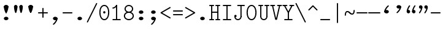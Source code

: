 SplineFontDB: 3.2
FontName: Untitled1
FullName: Untitled1
FamilyName: Untitled1
Weight: Regular
Copyright: Copyright (c) 2020, 501475791
UComments: "2020-2-19: Created with FontForge (http://fontforge.org)"
Version: 001.000
StrokeWidth: 96
ItalicAngle: 0
UnderlinePosition: -192
UnderlineWidth: 96
Ascent: 1648
Descent: 400
InvalidEm: 0
LayerCount: 2
Layer: 0 0 "Back" 1
Layer: 1 0 "Fore" 0
XUID: [1021 633 -131660588 20145]
FSType: 0
OS2Version: 0
OS2_WeightWidthSlopeOnly: 0
OS2_UseTypoMetrics: 1
CreationTime: 1582156054
ModificationTime: 1582243844
PfmFamily: 17
TTFWeight: 400
TTFWidth: 5
LineGap: 384
VLineGap: 0
OS2TypoAscent: 0
OS2TypoAOffset: 1
OS2TypoDescent: 0
OS2TypoDOffset: 1
OS2TypoLinegap: 384
OS2WinAscent: 0
OS2WinAOffset: 1
OS2WinDescent: 0
OS2WinDOffset: 1
HheadAscent: 0
HheadAOffset: 1
HheadDescent: 0
HheadDOffset: 1
OS2Vendor: 'PfEd'
MarkAttachClasses: 1
DEI: 91125
LangName: 1033
Encoding: UnicodeBmp
UnicodeInterp: none
NameList: AGL For New Fonts
DisplaySize: -48
AntiAlias: 1
FitToEm: 0
WinInfo: 0 16 8
BeginPrivate: 0
EndPrivate
Grid
4884 492 m 1053
-2048 624 m 0
 4096 624 l 1024
  Named: "half cap"
768 2672 m 0
 768 -1424 l 1024
  Named: "1/4 char"
256 2672 m 0
 256 -1424 l 1024
  Named: "3/4 char"
512 2672 m 0
 512 -1424 l 1024
  Named: "1/2 char"
-2048 1584 m 0
 4096 1584 l 1024
  Named: "accent"
-2048 1200 m 0
 4096 1200 l 1024
  Named: "cap"
-2048 816 m 0
 4096 816 l 1024
  Named: "ex"
-2048 432 m 0
 4096 432 l 1024
  Named: "half ex"
-2048 -336 m 0
 4096 -336 l 1024
  Named: "descender"
-2048 48 m 0
 4096 48 l 1024
  Named: "base"
16 1632 m 25
 16 -384 l 1049
32 1632 m 25
 32 -384 l 1049
48 1632 m 25
 48 -384 l 1049
64 1632 m 25
 64 -384 l 1049
80 1632 m 25
 80 -384 l 1049
96 1632 m 25
 96 -384 l 1049
112 1632 m 25
 112 -384 l 1049
128 1632 m 25
 128 -384 l 1049
144 1632 m 25
 144 -384 l 1049
160 1632 m 25
 160 -384 l 1049
176 1632 m 25
 176 -384 l 1049
192 1632 m 25
 192 -384 l 1049
208 1632 m 25
 208 -384 l 1049
224 1632 m 25
 224 -384 l 1049
240 1632 m 25
 240 -384 l 1049
256 1632 m 25
 256 -384 l 1049
272 1632 m 25
 272 -384 l 1049
288 1632 m 25
 288 -384 l 1049
304 1632 m 25
 304 -384 l 1049
320 1632 m 25
 320 -384 l 1049
336 1632 m 25
 336 -384 l 1049
352 1632 m 25
 352 -384 l 1049
368 1632 m 25
 368 -384 l 1049
384 1632 m 25
 384 -384 l 1049
400 1632 m 25
 400 -384 l 1049
416 1632 m 25
 416 -384 l 1049
432 1632 m 25
 432 -384 l 1049
448 1632 m 25
 448 -384 l 1049
464 1632 m 25
 464 -384 l 1049
480 1632 m 25
 480 -384 l 1049
496 1632 m 25
 496 -384 l 1049
512 1632 m 25
 512 -384 l 1049
528 1632 m 25
 528 -384 l 1049
544 1632 m 25
 544 -384 l 1049
560 1632 m 25
 560 -384 l 1049
576 1632 m 25
 576 -384 l 1049
592 1632 m 25
 592 -384 l 1049
608 1632 m 25
 608 -384 l 1049
624 1632 m 25
 624 -384 l 1049
640 1632 m 25
 640 -384 l 1049
656 1632 m 25
 656 -384 l 1049
672 1632 m 25
 672 -384 l 1049
688 1632 m 25
 688 -384 l 1049
704 1632 m 25
 704 -384 l 1049
720 1632 m 25
 720 -384 l 1049
736 1632 m 25
 736 -384 l 1049
752 1632 m 25
 752 -384 l 1049
768 1632 m 25
 768 -384 l 1049
784 1632 m 25
 784 -384 l 1049
800 1632 m 25
 800 -384 l 1049
816 1632 m 25
 816 -384 l 1049
832 1632 m 25
 832 -384 l 1049
848 1632 m 25
 848 -384 l 1049
864 1632 m 25
 864 -384 l 1049
880 1632 m 25
 880 -384 l 1049
896 1632 m 25
 896 -384 l 1049
912 1632 m 25
 912 -384 l 1049
928 1632 m 25
 928 -384 l 1049
944 1632 m 25
 944 -384 l 1049
960 1632 m 25
 960 -384 l 1049
976 1632 m 25
 976 -384 l 1049
992 1632 m 25
 992 -384 l 1049
1008 1632 m 25
 1008 -384 l 1049
0 -368 m 25
 1024 -368 l 1049
0 -352 m 25
 1024 -352 l 1049
0 -336 m 25
 1024 -336 l 1049
0 -320 m 25
 1024 -320 l 1049
0 -304 m 25
 1024 -304 l 1049
0 -288 m 25
 1024 -288 l 1049
0 -272 m 25
 1024 -272 l 1049
0 -256 m 25
 1024 -256 l 1049
0 -240 m 25
 1024 -240 l 1049
0 -224 m 25
 1024 -224 l 1049
0 -208 m 25
 1024 -208 l 1049
0 -192 m 25
 1024 -192 l 1049
0 -176 m 25
 1024 -176 l 1049
0 -160 m 25
 1024 -160 l 1049
0 -144 m 25
 1024 -144 l 1049
0 -128 m 25
 1024 -128 l 1049
0 -112 m 25
 1024 -112 l 1049
0 -96 m 25
 1024 -96 l 1049
0 -80 m 25
 1024 -80 l 1049
0 -64 m 25
 1024 -64 l 1049
0 -48 m 25
 1024 -48 l 1049
0 -32 m 25
 1024 -32 l 1049
0 -16 m 25
 1024 -16 l 1049
0 0 m 25
 1024 0 l 1049
0 16 m 25
 1024 16 l 1049
0 32 m 25
 1024 32 l 1049
0 48 m 25
 1024 48 l 1049
0 64 m 25
 1024 64 l 1049
0 80 m 25
 1024 80 l 1049
0 96 m 25
 1024 96 l 1049
0 112 m 25
 1024 112 l 1049
0 128 m 25
 1024 128 l 1049
0 144 m 25
 1024 144 l 1049
0 160 m 25
 1024 160 l 1049
0 176 m 25
 1024 176 l 1049
0 192 m 25
 1024 192 l 1049
0 208 m 25
 1024 208 l 1049
0 224 m 25
 1024 224 l 1049
0 240 m 25
 1024 240 l 1049
0 256 m 25
 1024 256 l 1049
0 272 m 25
 1024 272 l 1049
0 288 m 25
 1024 288 l 1049
0 304 m 25
 1024 304 l 1049
0 320 m 25
 1024 320 l 1049
0 336 m 25
 1024 336 l 1049
0 352 m 25
 1024 352 l 1049
0 368 m 25
 1024 368 l 1049
0 384 m 25
 1024 384 l 1049
0 400 m 25
 1024 400 l 1049
0 416 m 25
 1024 416 l 1049
0 432 m 25
 1024 432 l 1049
0 448 m 25
 1024 448 l 1049
0 464 m 25
 1024 464 l 1049
0 480 m 25
 1024 480 l 1049
0 496 m 25
 1024 496 l 1049
0 512 m 25
 1024 512 l 1049
0 528 m 25
 1024 528 l 1049
0 544 m 25
 1024 544 l 1049
0 560 m 25
 1024 560 l 1049
0 576 m 25
 1024 576 l 1049
0 592 m 25
 1024 592 l 1049
0 608 m 25
 1024 608 l 1049
0 624 m 25
 1024 624 l 1049
0 640 m 25
 1024 640 l 1049
0 656 m 25
 1024 656 l 1049
0 672 m 25
 1024 672 l 1049
0 688 m 25
 1024 688 l 1049
0 704 m 25
 1024 704 l 1049
0 720 m 25
 1024 720 l 1049
0 736 m 25
 1024 736 l 1049
0 752 m 25
 1024 752 l 1049
0 768 m 25
 1024 768 l 1049
0 784 m 25
 1024 784 l 1049
0 800 m 25
 1024 800 l 1049
0 816 m 25
 1024 816 l 1049
0 832 m 25
 1024 832 l 1049
0 848 m 25
 1024 848 l 1049
0 864 m 25
 1024 864 l 1049
0 880 m 25
 1024 880 l 1049
0 896 m 25
 1024 896 l 1049
0 912 m 25
 1024 912 l 1049
0 928 m 25
 1024 928 l 1049
0 944 m 25
 1024 944 l 1049
0 960 m 25
 1024 960 l 1049
0 976 m 25
 1024 976 l 1049
0 992 m 25
 1024 992 l 1049
0 1008 m 25
 1024 1008 l 1049
0 1024 m 25
 1024 1024 l 1049
0 1040 m 25
 1024 1040 l 1049
0 1056 m 25
 1024 1056 l 1049
0 1072 m 25
 1024 1072 l 1049
0 1088 m 25
 1024 1088 l 1049
0 1104 m 25
 1024 1104 l 1049
0 1120 m 25
 1024 1120 l 1049
0 1136 m 25
 1024 1136 l 1049
0 1152 m 25
 1024 1152 l 1049
0 1168 m 25
 1024 1168 l 1049
0 1184 m 25
 1024 1184 l 1049
0 1200 m 25
 1024 1200 l 1049
0 1216 m 25
 1024 1216 l 1049
0 1232 m 25
 1024 1232 l 1049
0 1248 m 25
 1024 1248 l 1049
0 1264 m 25
 1024 1264 l 1049
0 1280 m 25
 1024 1280 l 1049
0 1296 m 25
 1024 1296 l 1049
0 1312 m 25
 1024 1312 l 1049
0 1328 m 25
 1024 1328 l 1049
0 1344 m 25
 1024 1344 l 1049
0 1360 m 25
 1024 1360 l 1049
0 1376 m 25
 1024 1376 l 1049
0 1392 m 25
 1024 1392 l 1049
0 1408 m 25
 1024 1408 l 1049
0 1424 m 25
 1024 1424 l 1049
0 1440 m 25
 1024 1440 l 1049
0 1456 m 25
 1024 1456 l 1049
0 1472 m 25
 1024 1472 l 1049
0 1488 m 25
 1024 1488 l 1049
0 1504 m 25
 1024 1504 l 1049
0 1520 m 25
 1024 1520 l 1049
0 1536 m 25
 1024 1536 l 1049
0 1552 m 25
 1024 1552 l 1049
0 1568 m 25
 1024 1568 l 1049
0 1584 m 25
 1024 1584 l 1049
0 1600 m 25
 1024 1600 l 1049
0 1616 m 25
 1024 1616 l 1049
0 1632 m 25
 1024 1632 l 25
 1024 -384 l 25
 0 -384 l 25
 0 1584 l 1049
EndSplineSet
TeXData: 1 0 0 346030 173015 115343 0 1048576 115343 783286 444596 497025 792723 393216 433062 380633 303038 157286 324010 404750 52429 2506097 1059062 262144
BeginChars: 65536 37

StartChar: space
Encoding: 32 32 0
Width: 1024
VWidth: 0
Flags: HW
LayerCount: 2
EndChar

StartChar: H
Encoding: 72 72 1
Width: 1024
VWidth: 0
Flags: HW
LayerCount: 2
Fore
SplineSet
558 1200 m 4
 558 1226.14447171 579.853633925 1248 606 1248 c 6
 926 1248 l 6
 952.144471708 1248 974 1226.14636608 974 1200 c 4
 974 1173.85363392 952.144471708 1152 926 1152 c 6
 606 1152 l 6
 579.853633925 1152 558 1173.85552829 558 1200 c 4
46 1200 m 4
 46 1226.14447171 67.8536339246 1248 94 1248 c 6
 414 1248 l 6
 440.144471708 1248 462 1226.14636608 462 1200 c 4
 462 1173.85363392 440.144471708 1152 414 1152 c 6
 94 1152 l 6
 67.8536339246 1152 46 1173.85552829 46 1200 c 4
558 48 m 0
 558 74.1444717079 579.853633925 96 606 96 c 2
 926 96 l 2
 952.144471708 96 974 74.1463660754 974 48 c 0
 974 21.8536339246 952.144471708 0 926 0 c 2
 606 0 l 2
 579.853633925 0 558 21.8555282921 558 48 c 0
47 48 m 0
 47 74.1444717079 68.8536339246 96 95 96 c 2
 414 96 l 2
 440.144471708 96 462 74.1463660754 462 48 c 0
 462 21.8536339246 440.144471708 0 414 0 c 2
 95 0 l 2
 68.8536339246 0 47 21.8555282921 47 48 c 0
224 672 m 0
 224 698.144471708 245.853633925 720 272 720 c 2
 412 720 l 1
 752 720 l 2
 778.144471708 720 800 698.146366075 800 672 c 0
 800 645.853633925 778.144471708 624 752 624 c 2
 412 624 l 1
 272 624 l 2
 245.853633925 624 224 645.855528292 224 672 c 0
768 1232 m 0
 794.144471708 1232 816 1210.14636608 816 1184 c 2
 816 63 l 2
 816 36.8555282921 794.146366075 15 768 15 c 0
 741.853633925 15 720 36.8555282921 720 63 c 2
 720 1184 l 2
 720 1210.14636608 741.855528292 1232 768 1232 c 0
256 15 m 0
 229.855528292 15 208 36.8536339246 208 63 c 2
 208 1184 l 2
 208 1210.14447171 229.853633925 1232 256 1232 c 0
 282.146366075 1232 304 1210.14447171 304 1184 c 2
 304 63 l 2
 304 36.8536339246 282.144471708 15 256 15 c 0
EndSplineSet
EndChar

StartChar: O
Encoding: 79 79 2
Width: 1024
VWidth: 0
Flags: HW
LayerCount: 2
Fore
SplineSet
192 624 m 4
 192 309.043945312 322.613898845 80 512 80 c 4
 701.385438205 80 831 309.044921875 831 624 c 4
 831 938.956054688 701.386101155 1168 512 1168 c 4
 322.614561795 1168 192 938.955078125 192 624 c 4
97 624 m 4
 97 963.044921875 241.385438205 1264 512 1264 c 4
 782.613898845 1264 927 963.043945312 927 624 c 4
 927 284.955078125 782.614561795 -16 512 -16 c 4
 241.386101155 -16 97 284.956054688 97 624 c 4
EndSplineSet
EndChar

StartChar: I
Encoding: 73 73 3
Width: 1024
VWidth: 0
Flags: HW
LayerCount: 2
Fore
SplineSet
160 48 m 4
 160 74.14453125 181.853515625 96 208 96 c 6
 816 96 l 6
 842.14453125 96 864 74.146484375 864 48 c 4
 864 21.853515625 842.14453125 -3.20167590865e-15 816 0 c 6
 208 0 l 6
 181.853515625 0 160 21.85546875 160 48 c 4
159 1200 m 0
 159 1226.14453125 180.853515625 1248 207 1248 c 2
 816 1248 l 2
 842.14453125 1248 864 1226.14648438 864 1200 c 0
 864 1173.85351562 842.14453125 1152 816 1152 c 2
 207 1152 l 2
 180.853515625 1152 159 1173.85546875 159 1200 c 0
512 1232 m 0
 538.144471708 1232 560 1210.14636608 560 1184 c 2
 560 64 l 2
 560 37.8555282921 538.146366075 16 512 16 c 0
 485.853633925 16 464 37.8555282921 464 64 c 2
 464 1184 l 2
 464 1210.14636608 485.855528292 1232 512 1232 c 0
EndSplineSet
EndChar

StartChar: emdash
Encoding: 8212 8212 4
Width: 1024
VWidth: 0
Flags: HW
LayerCount: 2
Fore
SplineSet
0 624 m 4
 0 650.14453125 21.853515625 672 48 672 c 6
 976 672 l 6
 1002.14453125 672 1024 650.146484375 1024 624 c 4
 1024 597.853515625 1002.14453125 576 976 576 c 6
 48 576 l 6
 21.853515625 576 0 597.85546875 0 624 c 4
EndSplineSet
EndChar

StartChar: endash
Encoding: 8211 8211 5
Width: 1024
VWidth: 0
Flags: HW
LayerCount: 2
Fore
SplineSet
48 624 m 0
 48 650.14453125 69.853515625 672 96 672 c 2
 928 672 l 2
 954.14453125 672 976 650.146484375 976 624 c 0
 976 597.853515625 954.14453125 576 928 576 c 2
 96 576 l 2
 69.853515625 576 48 597.85546875 48 624 c 0
EndSplineSet
EndChar

StartChar: hyphen
Encoding: 45 45 6
Width: 1024
VWidth: 0
Flags: HW
LayerCount: 2
Fore
SplineSet
96 624 m 4
 96 650.14453125 117.853515625 672 144 672 c 6
 880 672 l 6
 906.14453125 672 928 650.146484375 928 624 c 4
 928 597.853515625 906.14453125 576 880 576 c 6
 144 576 l 6
 117.853515625 576 96 597.85546875 96 624 c 4
EndSplineSet
EndChar

StartChar: period
Encoding: 46 46 7
Width: 1024
VWidth: 0
Flags: HW
LayerCount: 2
Fore
SplineSet
320 144 m 4
 320 223 406 288 512 288 c 4
 618 288 704 223 704 144 c 4
 704 119.877325594 695.98146224 97.0599945451 681.823439706 77.0000023415 c 4
 649.61497064 31.3649825646 585.632867253 2.01314659387e-14 512 0 c 4
 406 0 320 65 320 144 c 4
EndSplineSet
EndChar

StartChar: slash
Encoding: 47 47 8
Width: 1024
VWidth: 0
Flags: HW
LayerCount: 2
Fore
SplineSet
106.533747416 -186.932505168 m 4
 83.1494210261 -175.240341973 73.3744844502 -145.91976818 85.067494832 -122.533747416 c 6
 853.067494832 1413.46625258 l 6
 864.759658027 1436.85057897 894.08023182 1446.62551555 917.466252584 1434.93250517 c 4
 940.852273348 1423.23949479 950.624668363 1393.91807381 938.932505168 1370.53374742 c 6
 170.932505168 -165.466252584 l 6
 159.239494786 -188.852273348 129.918073806 -198.624668363 106.533747416 -186.932505168 c 4
EndSplineSet
EndChar

StartChar: one
Encoding: 49 49 9
Width: 1024
VWidth: 0
Flags: HW
LayerCount: 2
Fore
SplineSet
160 992 m 0
 160 1018.14447171 181.853633925 1040 208 1040 c 0
 282.000659503 1040 381.400183688 1090.63350614 472.061585872 1226.62560942 c 0
 486.563929458 1248.3791248 516.87051783 1254.44180852 538.625609419 1239.93841413 c 0
 560.380701008 1225.43501974 566.440757715 1195.12790596 551.938414128 1173.37439058 c 0
 450.599816312 1021.36649386 325.999340497 944 208 944 c 0
 181.853633925 944 160 965.855528292 160 992 c 0
160 48 m 0
 160 74.14453125 181.853515625 96 208 96 c 2
 816 96 l 2
 842.14453125 96 864 74.146484375 864 48 c 0
 864 21.853515625 842.14453125 -3.20167590865e-15 816 0 c 2
 208 0 l 2
 181.853515625 0 160 21.85546875 160 48 c 0
512 1248 m 0
 538.14453125 1248 560 1226.14648438 560 1200 c 2
 560 64 l 2
 560 37.8555282921 538.146366075 16 512 16 c 0
 485.853633925 16 464 37.8555282921 464 64 c 2
 464 1200 l 2
 464 1226.14648438 485.85546875 1248 512 1248 c 0
EndSplineSet
EndChar

StartChar: backslash
Encoding: 92 92 10
Width: 1024
VWidth: 0
Flags: HW
LayerCount: 2
Fore
SplineSet
917.465820312 -186.932617188 m 0
 940.850585938 -175.240234375 950.625976562 -145.919921875 938.932617188 -122.534179688 c 2
 170.932617188 1413.46582031 l 2
 159.240234375 1436.85058594 129.919921875 1446.62597656 106.534179688 1434.93261719 c 0
 83.1474609375 1423.23925781 73.375 1393.91796875 85.0673828125 1370.53417969 c 2
 853.067382812 -165.465820312 l 2
 864.760742188 -188.852539062 894.08203125 -198.625 917.465820312 -186.932617188 c 0
EndSplineSet
EndChar

StartChar: asciitilde
Encoding: 126 126 11
Width: 1024
VWidth: 0
Flags: HW
LayerCount: 2
Fore
SplineSet
144.099150444 384.000102404 m 0
 117.954734513 383.946097488 96.0541112337 405.754539262 96.0001024044 431.900849556 c 0
 95.5961826878 627.443140938 164.288500026 768 304 768 c 0
 554.122425975 768 554.119925992 576 720 576 c 0
 772.23465528 576 832 627.360828494 832 816 c 0
 832 842.144471708 853.853633925 864 880 864 c 0
 906.146366075 864 928 842.144471708 928 816 c 0
 928 620.639171506 859.775110345 480 720 480 c 0
 469.880074008 480 469.877574025 672 304 672 c 0
 251.711499974 672 191.610612067 620.556859062 191.999897596 432.099150444 c 0
 192.053906425 405.95284015 170.243566375 384.054107321 144.099150444 384.000102404 c 0
EndSplineSet
EndChar

StartChar: bar
Encoding: 124 124 12
Width: 1024
VWidth: 0
Flags: HW
LayerCount: 2
Fore
SplineSet
1448 -94 m 1053
512 1440 m 0
 538.144471708 1440 560 1418.14636608 560 1392 c 2
 560 -194 l 2
 560 -220.144471708 538.146366075 -242 512 -242 c 0
 485.853633925 -242 464 -220.144471708 464 -194 c 2
 464 1392 l 2
 464 1418.14636608 485.855528292 1440 512 1440 c 0
EndSplineSet
EndChar

StartChar: plus
Encoding: 43 43 13
Width: 1024
VWidth: 0
Flags: HW
LayerCount: 2
Fore
SplineSet
512 208 m 0
 485.85546875 208 464 229.853515625 464 256 c 2
 464 992 l 2
 464 1018.14453125 485.853515625 1040 512 1040 c 0
 538.146484375 1040 560 1018.14453125 560 992 c 2
 560 256 l 2
 560 229.853515625 538.14453125 208 512 208 c 0
96 624 m 0
 96 650.14453125 117.853515625 672 144 672 c 2
 880 672 l 2
 906.14453125 672 928 650.146484375 928 624 c 0
 928 597.853515625 906.14453125 576 880 576 c 2
 144 576 l 2
 117.853515625 576 96 597.85546875 96 624 c 0
EndSplineSet
EndChar

StartChar: zero
Encoding: 48 48 14
Width: 1024
VWidth: 0
Flags: HW
LayerCount: 2
Fore
SplineSet
416 624 m 4
 416 677 459 720 512 720 c 4
 565 720 608 677 608 624 c 4
 608 571 565 528 512 528 c 4
 459 528 416 571 416 624 c 4
192 624 m 0
 192 309.043945312 322.613898845 80 512 80 c 0
 701.385438205 80 831 309.044921875 831 624 c 0
 831 938.956054688 701.386101155 1168 512 1168 c 0
 322.614561795 1168 192 938.955078125 192 624 c 0
97 624 m 0
 97 963.044921875 241.385438205 1264 512 1264 c 0
 782.613898845 1264 927 963.043945312 927 624 c 0
 927 284.955078125 782.614561795 -16 512 -16 c 0
 241.386101155 -16 97 284.956054688 97 624 c 0
EndSplineSet
EndChar

StartChar: comma
Encoding: 44 44 15
Width: 1024
VWidth: 0
Flags: HW
LayerCount: 2
Fore
SplineSet
656 192 m 4
 682.144471708 192 704 170.146366075 704 144 c 4
 704 -129.676750537 398.457924908 -373.099726978 398.064217161 -373.426726117 c 4
 376.744250577 -389.986114034 347.404265847 -386.328771179 331.075121706 -366.668442461 c 4
 314.746239379 -347.008428967 316.562479821 -317.471838532 336.695953111 -299.604815104 c 4
 342.396937308 -294.853643844 608 -63.2203952611 608 144 c 4
 608 170.146366075 629.855528292 192 656 192 c 4
320 144 m 0
 320 223 406 288 512 288 c 0
 618 288 704 223 704 144 c 0
 704 119.877325594 695.98146224 97.0599945451 681.823439706 77.0000023415 c 0
 649.61497064 31.3649825646 585.632867253 2.01314659387e-14 512 0 c 0
 406 0 320 65 320 144 c 0
EndSplineSet
EndChar

StartChar: minus
Encoding: 8722 8722 16
Width: 1024
VWidth: 0
Flags: HW
LayerCount: 2
Fore
SplineSet
96 624 m 0
 96 650.14453125 117.853515625 672 144 672 c 2
 880 672 l 2
 906.14453125 672 928 650.146484375 928 624 c 0
 928 597.853515625 906.14453125 576 880 576 c 2
 144 576 l 2
 117.853515625 576 96 597.85546875 96 624 c 0
EndSplineSet
EndChar

StartChar: equal
Encoding: 61 61 17
Width: 1024
VWidth: 0
Flags: HW
LayerCount: 2
Fore
SplineSet
96 768 m 4
 96 794.14453125 117.853515625 816 144 816 c 6
 880 816 l 6
 906.14453125 816 928 794.146484375 928 768 c 4
 928 741.853515625 906.14453125 720 880 720 c 6
 144 720 l 6
 117.853515625 720 96 741.85546875 96 768 c 4
96 480 m 4
 96 506.14453125 117.853515625 528 144 528 c 6
 880 528 l 6
 906.14453125 528 928 506.146484375 928 480 c 4
 928 453.853515625 906.14453125 432 880 432 c 6
 144 432 l 6
 117.853515625 432 96 453.85546875 96 480 c 4
EndSplineSet
EndChar

StartChar: colon
Encoding: 58 58 18
Width: 1024
VWidth: 0
Flags: HW
LayerCount: 2
Fore
SplineSet
320 672 m 4
 320 751 406 816 512 816 c 4
 618 816 704 751 704 672 c 4
 704 647.876953125 695.981445312 625.059570312 681.823242188 605 c 4
 649.615234375 559.365234375 585.6328125 528 512 528 c 4
 406 528 320 593 320 672 c 4
320 144 m 0
 320 223 406 288 512 288 c 0
 618 288 704 223 704 144 c 0
 704 119.877325594 695.98146224 97.0599945451 681.823439706 77.0000023415 c 0
 649.61497064 31.3649825646 585.632867253 2.01314659387e-14 512 0 c 0
 406 0 320 65 320 144 c 0
EndSplineSet
EndChar

StartChar: semicolon
Encoding: 59 59 19
Width: 1024
VWidth: 0
Flags: HW
LayerCount: 2
Fore
SplineSet
320 672 m 0
 320 751 406 816 512 816 c 0
 618 816 704 751 704 672 c 0
 704 647.876953125 695.981445312 625.059570312 681.823242188 605 c 0
 649.615234375 559.365234375 585.6328125 528 512 528 c 0
 406 528 320 593 320 672 c 0
656 192 m 0
 682.144471708 192 704 170.146366075 704 144 c 0
 704 -129.676750537 398.457924908 -373.099726978 398.064217161 -373.426726117 c 0
 376.744250577 -389.986114034 347.404265847 -386.328771179 331.075121706 -366.668442461 c 0
 314.746239379 -347.008428967 316.562479821 -317.471838532 336.695953111 -299.604815104 c 0
 342.396937308 -294.853643844 608 -63.2203952611 608 144 c 0
 608 170.146366075 629.855528292 192 656 192 c 0
320 144 m 0
 320 223 406 288 512 288 c 0
 618 288 704 223 704 144 c 0
 704 119.877325594 695.98146224 97.0599945451 681.823439706 77.0000023415 c 0
 649.61497064 31.3649825646 585.632867253 2.01314659387e-14 512 0 c 0
 406 0 320 65 320 144 c 0
EndSplineSet
EndChar

StartChar: less
Encoding: 60 60 20
Width: 1024
VWidth: 0
Flags: HW
LayerCount: 2
Fore
SplineSet
921.621066039 1079.90997411 m 4
 934.644266905 1057.23995778 926.581633047 1027.40307846 903.909974107 1014.37893396 c 6
 224.361459434 624 l 5
 903.909974107 233.621066039 l 6
 926.57999043 220.597865172 934.645210536 190.761684832 921.621066039 168.090025893 c 4
 908.596921541 145.418366953 878.760042216 137.355733095 856.090025893 150.378933961 c 6
 104.090025893 582.378933961 l 6
 99.7097695774 584.895251419 92.42162984 590.994862405 88.3831381142 596.898261046 c 4
 72.8046207412 619.670673259 80.1655647551 651.877226662 104.090025893 665.621066039 c 6
 856.090025893 1097.62106604 l 6
 878.761684832 1110.64521054 908.597865172 1102.57999043 921.621066039 1079.90997411 c 4
EndSplineSet
EndChar

StartChar: eight
Encoding: 56 56 21
Width: 1024
VWidth: 0
Flags: HW
LayerCount: 2
Fore
SplineSet
192 352 m 0
 192 207.231807126 329.714890457 80 512 80 c 0
 694.28505262 80 832 207.231880583 832 352 c 0
 832 496.768192874 694.285109543 624 512 624 c 0
 329.71494738 624 192 496.768119417 192 352 c 0
96 352 m 0
 96 561.231880583 288.28505262 720 512 720 c 0
 735.714890457 720 928 561.231807126 928 352 c 0
 928 142.768119417 735.71494738 -16 512 -16 c 0
 288.285109543 -16 96 142.768192874 96 352 c 0
248 944 m 0
 248 826.13414687 360.883616445 720 512 720 c 0
 663.116449403 720 776 826.13403844 776 944 c 0
 776 1061.86585313 663.116383555 1168 512 1168 c 0
 360.883550597 1168 248 1061.86596156 248 944 c 0
152 944 m 0
 152 1126.13403844 319.116449403 1264 512 1264 c 0
 704.883616445 1264 872 1126.13414687 872 944 c 0
 872 761.86596156 704.883550597 624 512 624 c 0
 319.116383555 624 152 761.86585313 152 944 c 0
EndSplineSet
EndChar

StartChar: greater
Encoding: 62 62 22
Width: 1024
VWidth: 0
Flags: HW
LayerCount: 2
Fore
SplineSet
88.3828125 1079.91015625 m 0
 75.359375 1057.24023438 83.421875 1027.40332031 106.09375 1014.37890625 c 2
 785.642578125 624 l 1
 106.09375 233.62109375 l 2
 83.423828125 220.59765625 75.3583984375 190.76171875 88.3828125 168.08984375 c 0
 101.407226562 145.41796875 131.244140625 137.35546875 153.9140625 150.37890625 c 2
 905.9140625 582.37890625 l 2
 910.293945312 584.895507812 917.58203125 590.995117188 921.62109375 596.8984375 c 0
 937.19921875 619.670898438 929.837890625 651.876953125 905.9140625 665.62109375 c 2
 153.9140625 1097.62109375 l 2
 131.2421875 1110.64550781 101.40625 1102.58007812 88.3828125 1079.91015625 c 0
EndSplineSet
EndChar

StartChar: underscore
Encoding: 95 95 23
Width: 1024
VWidth: 0
Flags: HW
LayerCount: 2
Fore
SplineSet
96 48 m 0
 96 74.14453125 117.853515625 96 144 96 c 2
 880 96 l 2
 906.14453125 96 928 74.146484375 928 48 c 0
 928 21.853515625 906.14453125 0 880 0 c 2
 144 0 l 2
 117.853515625 0 96 21.85546875 96 48 c 0
EndSplineSet
EndChar

StartChar: asciicircum
Encoding: 94 94 24
Width: 1024
VWidth: 0
Flags: HW
LayerCount: 2
Fore
SplineSet
142.05859375 830.05859375 m 0
 123.572265625 848.545898438 123.5703125 879.453125 142.05859375 897.94140625 c 2
 478.058874503 1233.9411255 l 2
 498.603489161 1254.48574015 531.373724316 1248.50852668 545.941125497 1233.9411255 c 2
 881.94140625 897.94140625 l 2
 900.427734375 879.454101562 900.4296875 848.546875 881.94140625 830.05859375 c 0
 863.453125 811.5703125 832.545898438 811.572265625 814.05859375 830.05859375 c 2
 512 1132.11774901 l 1
 209.94140625 830.05859375 l 2
 191.453125 811.5703125 160.545898438 811.572265625 142.05859375 830.05859375 c 0
EndSplineSet
EndChar

StartChar: U
Encoding: 85 85 25
Width: 1024
VWidth: 0
Flags: HW
LayerCount: 2
Fore
SplineSet
768 1248 m 0
 794.144471708 1248 816 1226.14636608 816 1200 c 2
 816 288 l 2
 816 261.855528292 794.146366075 240 768 240 c 0
 741.853633925 240 720 261.855528292 720 288 c 2
 720 1200 l 2
 720 1226.14636608 741.855528292 1248 768 1248 c 0
256 1248 m 0
 282.144471708 1248 304 1226.14636608 304 1200 c 2
 304 288 l 2
 304 261.855528292 282.146366075 240 256 240 c 0
 229.853633925 240 208 261.855528292 208 288 c 2
 208 1200 l 2
 208 1226.14636608 229.855528292 1248 256 1248 c 0
558 1200 m 0
 558 1226.14447171 579.853633925 1248 606 1248 c 2
 926 1248 l 2
 952.144471708 1248 974 1226.14636608 974 1200 c 0
 974 1173.85363392 952.144471708 1152 926 1152 c 2
 606 1152 l 2
 579.853633925 1152 558 1173.85552829 558 1200 c 0
46 1200 m 0
 46 1226.14447171 67.8536339246 1248 94 1248 c 2
 414 1248 l 2
 440.144471708 1248 462 1226.14636608 462 1200 c 0
 462 1173.85363392 440.144471708 1152 414 1152 c 2
 94 1152 l 2
 67.8536339246 1152 46 1173.85552829 46 1200 c 0
768 336 m 0
 794.144471708 336 816 314.146366075 816 288 c 0
 816 120.44592155 679.554060986 -16 512 -16 c 0
 344.44592155 -16 208 120.445939014 208 288 c 0
 208 314.144471708 229.853633925 336 256 336 c 0
 282.146366075 336 304 314.144471708 304 288 c 0
 304 173.554060986 397.55407845 80 512 80 c 0
 626.445939014 80 720 173.55407845 720 288 c 0
 720 314.146366075 741.855528292 336 768 336 c 0
EndSplineSet
EndChar

StartChar: J
Encoding: 74 74 26
Width: 1023
VWidth: 0
Flags: HW
LayerCount: 2
Fore
SplineSet
96 335 m 4
 96 388 139 431 192 431 c 4
 245 431 288 388 288 335 c 4
 288 282 245 239 192 239 c 4
 139 239 96 282 96 335 c 4
336 1200 m 0
 336 1226.14453125 357.853515625 1248 384 1248 c 2
 928 1248 l 2
 954.144471708 1248 976 1226.14636608 976 1200 c 0
 976 1173.85363392 954.144471708 1152 928 1152 c 2
 384 1152 l 2
 357.853515625 1152 336 1173.85546875 336 1200 c 0
656 1232 m 0
 682.14453125 1232 704 1210.14648438 704 1184 c 2
 704 289 l 2
 704 262.85546875 682.146484375 241 656 241 c 0
 629.853515625 241 608 262.85546875 608 289 c 2
 608 1184 l 2
 608 1210.14648438 629.85546875 1232 656 1232 c 0
656 336 m 0
 682.14453125 336 704 314.146484375 704 288 c 0
 704 120.698242188 568.732421875 -16 401 -16 c 0
 233.876953125 -16 96 119.015625 96 287 c 0
 96 313.14453125 117.853515625 335 144 335 c 0
 170.146484375 335 192 313.14453125 192 287 c 0
 192 172.984375 286.123046875 80 401 80 c 0
 515.267578125 80 608 173.301757812 608 288 c 0
 608 314.146484375 629.85546875 336 656 336 c 0
EndSplineSet
EndChar

StartChar: question
Encoding: 63 63 27
Width: 1024
VWidth: 0
Flags: HW
LayerCount: 2
Fore
SplineSet
320 144 m 4
 320 223 406 288 512 288 c 4
 618 288 704 223 704 144 c 4
 704 119.877325594 695.98146224 97.0599945451 681.823439706 77.0000023415 c 4
 649.61497064 31.3649825646 585.632867253 2.01314659387e-14 512 0 c 4
 406 0 320 65 320 144 c 4
EndSplineSet
EndChar

StartChar: exclam
Encoding: 33 33 28
Width: 1024
VWidth: 0
Flags: HW
LayerCount: 2
Fore
SplineSet
320.000000636 1104.0078125 m 0
 320.000000636 1123.12970059 332.20363141 1141.60008519 350.64270118 1148.75180642 c 0
 376.366762464 1158.72906218 406.047395771 1144.22025157 413.975661691 1117.79269851 c 2
 532.660120085 1059.77606822 591.840551301 736.549430773 557.975661691 637.792698507 c 2
 563.593725735 619.06581836 556.664095587 596.874932494 539.836777098 584.896114761 c 0
 517.359232148 568.895085588 485.020843609 575.653355008 470.832660403 599.317006857 c 0
 469.438633616 601.642023673 319.958083652 846.469862747 320.000000636 1104.0078125 c 0
703.999999364 1104.0078125 m 0
 704.041916348 846.469862747 554.561366384 601.642023673 553.167339597 599.317006857 c 0
 538.979156391 575.653355008 506.640767852 568.895085588 484.163222902 584.896114761 c 0
 467.301564539 596.899377927 460.435237127 619.162361233 466.024338309 637.792698507 c 2
 420.650940518 770.110522344 498.42528211 1063.23963174 610.024338309 1117.79269851 c 2
 617.952604229 1144.22025157 647.633237536 1158.72906218 673.35729882 1148.75180642 c 0
 692.980755646 1141.14071245 703.999999364 1119.7644329 703.999999364 1104.0078125 c 0
320 1103 m 0
 320 1182 406 1247 512 1247 c 0
 618 1247 704 1182 704 1103 c 0
 704 1078.87695312 695.981445312 1056.05957031 681.823242188 1036 c 0
 649.615234375 990.365234375 585.6328125 959 512 959 c 0
 406 959 320 1024 320 1103 c 0
320 144 m 0
 320 223 406 288 512 288 c 0
 618 288 704 223 704 144 c 0
 704 119.877325594 695.98146224 97.0599945451 681.823439706 77.0000023415 c 0
 649.61497064 31.3649825646 585.632867253 2.01314659387e-14 512 0 c 0
 406 0 320 65 320 144 c 0
EndSplineSet
EndChar

StartChar: V
Encoding: 86 86 29
Width: 1024
VWidth: 0
Flags: HW
LayerCount: 2
Fore
SplineSet
205.161773905 1230.76037698 m 0
 230.631052092 1236.66370397 256.856622247 1220.30934973 262.760376978 1194.83822609 c 2
 512 119.520307072 l 1
 761.239623022 1194.83822609 l 2
 767.142950012 1220.30750428 793.367102464 1236.66413171 818.838226095 1230.76037698 c 0
 844.309349726 1224.85662225 860.663703968 1198.63105209 854.760376978 1173.16177391 c 2
 590.760376978 34.161773905 l 2
 586.10763438 14.0880094394 566.72187121 -3 544 -3 c 2
 512 -3 l 1
 480 -3 l 2
 459.394077708 -3 438.370139219 12.0267059173 433.239623022 34.161773905 c 2
 169.239623022 1173.16177391 l 2
 163.335868291 1198.63289754 179.692495719 1224.85704999 205.161773905 1230.76037698 c 0
590 1200 m 0
 590 1226.14453125 611.853515625 1248 638 1248 c 2
 958 1248 l 2
 984.14453125 1248 1006 1226.14648438 1006 1200 c 0
 1006 1173.85351562 984.14453125 1152 958 1152 c 2
 638 1152 l 2
 611.853515625 1152 590 1173.85546875 590 1200 c 0
14 1200 m 0
 14 1226.14453125 35.853515625 1248 62 1248 c 2
 382 1248 l 2
 408.14453125 1248 430 1226.14648438 430 1200 c 0
 430 1173.85351562 408.14453125 1152 382 1152 c 2
 62 1152 l 2
 35.853515625 1152 14 1173.85546875 14 1200 c 0
EndSplineSet
EndChar

StartChar: Y
Encoding: 89 89 30
Width: 1024
VWidth: 0
Flags: HW
LayerCount: 2
Fore
SplineSet
512 672 m 0
 538.144471708 672 560 650.146366075 560 624 c 2
 560 64 l 2
 560 37.8555282921 538.146366075 16 512 16 c 0
 485.853633925 16 464 37.8555282921 464 64 c 2
 464 624 l 2
 464 650.146366075 485.855528292 672 512 672 c 0
160 48 m 0
 160 74.14453125 181.853515625 96 208 96 c 2
 816 96 l 2
 842.14453125 96 864 74.146484375 864 48 c 0
 864 21.853515625 842.14453125 -3.20167590865e-15 816 0 c 2
 208 0 l 2
 181.853515625 0 160 21.85546875 160 48 c 0
168.185330959 1225.67567082 m 0
 190.885089224 1238.64696126 220.703440515 1230.51607208 233.675670822 1207.81466904 c 2
 510.92473586 722.628805225 l 1
 773.81503528 1206.90040942 l 2
 786.288349992 1229.8775681 815.921585868 1238.65918322 838.900409419 1226.18496472 c 0
 861.87923297 1213.71074622 870.658279432 1184.07674926 858.18496472 1161.09959058 c 2
 554.18496472 601.099590581 l 2
 551.906923676 596.903199183 545.286032928 588.592895148 539.011011799 584.321224293 c 0
 516.203010521 568.794858354 484.013385663 576.22948211 470.324329178 600.185330959 c 2
 150.324329178 1160.18533096 l 2
 137.352098872 1182.886734 145.485572694 1212.70438038 168.185330959 1225.67567082 c 0
590 1200 m 0
 590 1226.14453125 611.853515625 1248 638 1248 c 2
 958 1248 l 2
 984.14453125 1248 1006 1226.14648438 1006 1200 c 0
 1006 1173.85351562 984.14453125 1152 958 1152 c 2
 638 1152 l 2
 611.853515625 1152 590 1173.85546875 590 1200 c 0
14 1200 m 0
 14 1226.14453125 35.853515625 1248 62 1248 c 2
 382 1248 l 2
 408.14453125 1248 430 1226.14648438 430 1200 c 0
 430 1173.85351562 408.14453125 1152 382 1152 c 2
 62 1152 l 2
 35.853515625 1152 14 1173.85546875 14 1200 c 0
EndSplineSet
EndChar

StartChar: quoteright
Encoding: 8217 8217 31
Width: 1024
VWidth: 0
Flags: HW
LayerCount: 2
Fore
SplineSet
656 1152 m 0
 682.14453125 1152 704 1130.14648438 704 1104 c 0
 704 830.323242188 398.458007812 586.900390625 398.064453125 586.573242188 c 0
 376.744140625 570.013671875 347.404296875 573.670898438 331.075195312 593.33203125 c 0
 314.74609375 612.991210938 316.5625 642.528320312 336.696289062 660.395507812 c 0
 342.396484375 665.146484375 608 896.779296875 608 1104 c 0
 608 1130.14648438 629.85546875 1152 656 1152 c 0
320 1104 m 0
 320 1183 406 1248 512 1248 c 0
 618 1248 704 1183 704 1104 c 0
 704 1079.87695312 695.981445312 1057.05957031 681.823242188 1037 c 0
 649.615234375 991.365234375 585.6328125 960 512 960 c 0
 406 960 320 1025 320 1104 c 0
EndSplineSet
EndChar

StartChar: quoteleft
Encoding: 8216 8216 32
Width: 1024
VWidth: 0
Flags: HW
LayerCount: 2
Fore
SplineSet
368 671.573242188 m 4
 341.85546875 671.573242188 320 693.426757812 320 719.573242188 c 4
 320 993.25 625.541992188 1236.67285156 625.935546875 1237 c 4
 647.255859375 1253.55957031 676.595703125 1249.90234375 692.924804688 1230.24121094 c 4
 709.25390625 1210.58203125 707.4375 1181.04492188 687.303710938 1163.17773438 c 4
 681.603515625 1158.42675781 416 926.793945312 416 719.573242188 c 4
 416 693.426757812 394.14453125 671.573242188 368 671.573242188 c 4
704 719.573242188 m 4
 704 640.573242188 618 575.573242188 512 575.573242188 c 4
 406 575.573242188 320 640.573242188 320 719.573242188 c 4
 320 743.696289062 328.018554688 766.513671875 342.176757812 786.573242188 c 4
 374.384765625 832.208007812 438.3671875 863.573242188 512 863.573242188 c 4
 618 863.573242188 704 798.573242188 704 719.573242188 c 4
EndSplineSet
EndChar

StartChar: quotedblleft
Encoding: 8220 8220 33
Width: 1024
VWidth: 0
Flags: HW
LayerCount: 2
Fore
SplineSet
861.96875 1237.49511719 m 4
 882.864257812 1220.79394531 884.75 1190.41015625 870.013671875 1170.68164062 c 4
 866.766601562 1166.60546875 688 935.345703125 688 720 c 4
 688 693.85546875 666.146484375 672 640 672 c 4
 613.853515625 672 592 693.85546875 592 720 c 4
 592 982.662109375 791.994140625 1226.82714844 794.995117188 1230.58203125 c 4
 811.044921875 1249.3671875 841.072265625 1254.19628906 861.96875 1237.49511719 c 4
593 719 m 4
 593 798 658 863 737 863 c 4
 816 863 881 798 881 719 c 4
 881 640 816 575 737 575 c 4
 658 575 593 640 593 719 c 4
413.96875 1237.49511719 m 0
 434.864257812 1220.79394531 436.75 1190.41015625 422.013671875 1170.68164062 c 0
 418.766601562 1166.60546875 240 935.345703125 240 720 c 0
 240 693.85546875 218.146484375 672 192 672 c 0
 165.853515625 672 144 693.85546875 144 720 c 0
 144 982.662109375 343.994140625 1226.82714844 346.995117188 1230.58203125 c 0
 363.044921875 1249.3671875 393.072265625 1254.19628906 413.96875 1237.49511719 c 0
145 719 m 0
 145 798 210 863 289 863 c 0
 368 863 433 798 433 719 c 0
 433 640 368 575 289 575 c 0
 210 575 145 640 145 719 c 0
EndSplineSet
EndChar

StartChar: quotedblright
Encoding: 8221 8221 34
Width: 1024
VWidth: 0
Flags: HW
LayerCount: 2
Fore
SplineSet
163.03125 586 m 4
 142.135742188 602.701171875 140.25 633.084960938 154.986328125 652.813476562 c 4
 158.233398438 656.889648438 337 888.149414062 337 1103.49511719 c 4
 337 1129.63964844 358.853515625 1151.49511719 385 1151.49511719 c 4
 411.146484375 1151.49511719 433 1129.63964844 433 1103.49511719 c 4
 433 840.833007812 233.005859375 596.66796875 230.004882812 592.913085938 c 4
 213.955078125 574.127929688 183.927734375 569.298828125 163.03125 586 c 4
432 1104.49511719 m 4
 432 1025.49511719 367 960.495117188 288 960.495117188 c 4
 209 960.495117188 144 1025.49511719 144 1104.49511719 c 4
 144 1183.49511719 209 1248.49511719 288 1248.49511719 c 4
 367 1248.49511719 432 1183.49511719 432 1104.49511719 c 4
611.03125 586 m 4
 590.135742188 602.701171875 588.25 633.084960938 602.986328125 652.813476562 c 4
 606.233398438 656.889648438 785 888.149414062 785 1103.49511719 c 4
 785 1129.63964844 806.853515625 1151.49511719 833 1151.49511719 c 4
 859.146484375 1151.49511719 881 1129.63964844 881 1103.49511719 c 4
 881 840.833007812 681.005859375 596.66796875 678.004882812 592.913085938 c 4
 661.955078125 574.127929688 631.927734375 569.298828125 611.03125 586 c 4
880 1104.49511719 m 4
 880 1025.49511719 815 960.495117188 736 960.495117188 c 4
 657 960.495117188 592 1025.49511719 592 1104.49511719 c 4
 592 1183.49511719 657 1248.49511719 736 1248.49511719 c 4
 815 1248.49511719 880 1183.49511719 880 1104.49511719 c 4
EndSplineSet
EndChar

StartChar: quotedbl
Encoding: 34 34 35
Width: 1026
VWidth: 0
Flags: HW
LayerCount: 2
Fore
SplineSet
831.913057715 1151.99992126 m 0
 858.057486536 1152.04727668 879.952562411 1130.23326547 879.999921261 1104.08694228 c 0
 880.458180314 851.086937619 781.508333392 608.508400305 780.519335898 606.054841009 c 0
 770.20416861 580.464407535 739.319552561 568.734698659 714.617299766 581.025820186 c 0
 703.702392037 586.456760371 694.146042896 599.767430014 691.651784871 605.630314208 c 0
 689.882214715 610.020361029 591.542288832 851.345948185 592.000078739 1104.08694228 c 0
 592.047434158 1130.23137111 613.9406191 1152.04728011 640.086942285 1151.99992126 c 0
 831.913057715 1151.99992126 l 0
383.913057715 1151.99992126 m 0
 410.057486536 1152.04727668 431.952562411 1130.23326547 431.999921261 1104.08694228 c 0
 432.458180314 851.086937619 333.508333392 608.508400305 332.519335898 606.054841009 c 0
 322.20416861 580.464407535 291.319552561 568.734698659 266.617299766 581.025820186 c 0
 255.702392037 586.456760371 246.146042896 599.767430014 243.651784871 605.630314208 c 0
 241.882214715 610.020361029 143.542288832 851.345948185 144.000078739 1104.08694228 c 0
 144.047434158 1130.23137111 165.9406191 1152.04728011 192.086942285 1151.99992126 c 0
 383.913057715 1151.99992126 l 0
432 1104.49511719 m 0
 432 1025.49511719 367 960.495117188 288 960.495117188 c 0
 209 960.495117188 144 1025.49511719 144 1104.49511719 c 0
 144 1183.49511719 209 1248.49511719 288 1248.49511719 c 0
 367 1248.49511719 432 1183.49511719 432 1104.49511719 c 0
880 1104.49511719 m 0
 880 1025.49511719 815 960.495117188 736 960.495117188 c 0
 657 960.495117188 592 1025.49511719 592 1104.49511719 c 0
 592 1183.49511719 657 1248.49511719 736 1248.49511719 c 0
 815 1248.49511719 880 1183.49511719 880 1104.49511719 c 0
EndSplineSet
EndChar

StartChar: quotesingle
Encoding: 39 39 36
Width: 1024
VWidth: 0
Flags: HWO
LayerCount: 2
Fore
SplineSet
320.000000636 1104.0078125 m 0
 320.000000636 1123.12970059 332.20363141 1141.60008519 350.64270118 1148.75180642 c 0
 376.366762464 1158.72906218 406.047395771 1144.22025157 413.975661691 1117.79269851 c 2
 532.660120085 1059.77606822 591.840551301 736.549430773 557.975661691 637.792698507 c 2
 563.593725735 619.06581836 556.664095587 596.874932494 539.836777098 584.896114761 c 0
 517.359232148 568.895085588 485.020843609 575.653355008 470.832660403 599.317006857 c 0
 469.438633616 601.642023673 319.958083652 846.469862747 320.000000636 1104.0078125 c 0
703.999999364 1104.0078125 m 0
 704.041916348 846.469862747 554.561366384 601.642023673 553.167339597 599.317006857 c 0
 538.979156391 575.653355008 506.640767852 568.895085588 484.163222902 584.896114761 c 0
 467.301564539 596.899377927 460.435237127 619.162361233 466.024338309 637.792698507 c 2
 420.650940518 770.110522344 498.42528211 1063.23963174 610.024338309 1117.79269851 c 2
 617.952604229 1144.22025157 647.633237536 1158.72906218 673.35729882 1148.75180642 c 0
 692.980755646 1141.14071245 703.999999364 1119.7644329 703.999999364 1104.0078125 c 0
320 1103 m 0
 320 1182 406 1247 512 1247 c 0
 618 1247 704 1182 704 1103 c 0
 704 1078.87695312 695.981445312 1056.05957031 681.823242188 1036 c 0
 649.615234375 990.365234375 585.6328125 959 512 959 c 0
 406 959 320 1024 320 1103 c 0
EndSplineSet
EndChar
EndChars
EndSplineFont
